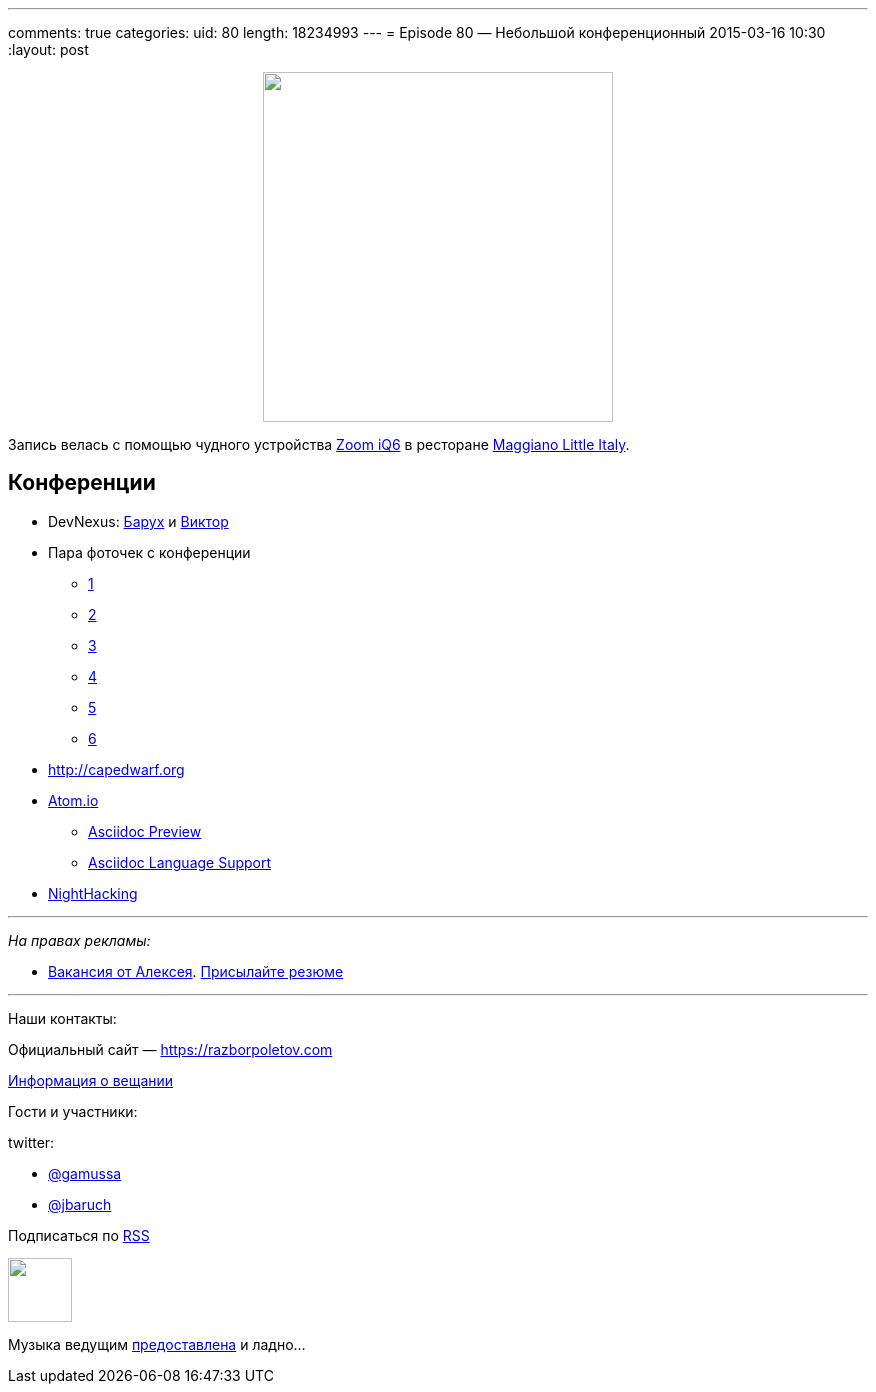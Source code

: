 ---
comments: true
categories: 
uid: 80
length: 18234993
---
= Episode 80 — Небольшой конференционный
2015-03-16 10:30
:layout: post

++++
<div class="separator" style="clear: both; text-align: center;">
<a href="https://razborpoletov.com/images/razbor_80_text.jpg" imageanchor="1" style="margin-left: 1em; margin-right: 1em;"><img border="0" height="350" src="https://razborpoletov.com/images/razbor_80_text.jpg" width="350" /></a>
</div>
++++

Запись велась с помощью чудного устройства http://www.zoom.co.jp/products/iq6[Zoom iQ6] в ресторане https://www.google.com/maps/place/Maggiano's+Little+Italy,+3368+Peachtree+Rd,+Atlanta,+GA+30326/@33.7677129,-84.420604,12z/data=!4m2!3m1!1s0x88f50f58606e2717:0xaa15fcf0fe93bfb1[Maggiano Little Italy].

== Конференции

* DevNexus: http://devnexus.com/s/speakers#Baruch_Sadogursky[Барух] и http://devnexus.com/s/speakers#Viktor_Gamov[Виктор]
* Пара фоточек с конференции 
** https://instagram.com/p/0Fka_4H7yM/[1]
** https://instagram.com/p/0Fq3rzH77b/[2]
** https://instagram.com/p/0Gtam-H772/[3]
** https://instagram.com/p/0GwWRGH7wE/[4]
** https://instagram.com/p/0IZVrWn79S/[5]
** https://instagram.com/p/0I1fzQn77J/[6]
* http://capedwarf.org
* http://atom.io/[Atom.io] 
** https://github.com/asciidoctor/atom-asciidoc-preview[Asciidoc Preview]
** https://github.com/asciidoctor/atom-language-asciidoc[Asciidoc Language Support]
* http://nighthacking.com/event/devnexus2015/[NightHacking]

---

_На правах рекламы:_

* http://www.startupjobs.asia/job/3790-senior-java-engineer-technical-paktor--singapore[Вакансия от Алексея]. mailto:alexey@abashev.ru[Присылайте резюме]

---

Наши контакты:

Официальный сайт — https://razborpoletov.com[https://razborpoletov.com]

https://razborpoletov.com/broadcast.html[Информация о вещании]

Гости и участники:

twitter: 

 * https://twitter.com/gamussa[@gamussa]
 * https://twitter.com/jbaruch[@jbaruch]


++++ 
<!-- player goes here-->

<audio preload="none">
   <source src="http://traffic.libsyn.com/razborpoletov/razbor_80.mp3" type="audio/mp3" />
   Your browser does not support the audio tag.
</audio>
++++

Подписаться по http://feeds.feedburner.com/razbor-podcast[RSS]

++++
<!-- episode file link goes here-->
<a href="http://traffic.libsyn.com/razborpoletov/razbor_80.mp3" imageanchor="1" style="clear: left; margin-bottom: 1em; margin-left: auto; margin-right: 2em;"><img border="0" height="64" src="https://razborpoletov.com/images/mp3.png" width="64" /></a>
++++

Музыка ведущим http://www.audiobank.fm/single-music/27/111/More-And-Less/[предоставлена] и ладно...

